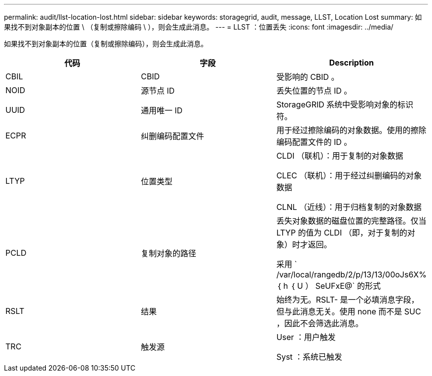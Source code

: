 ---
permalink: audit/llst-location-lost.html 
sidebar: sidebar 
keywords: storagegrid, audit, message, LLST, Location Lost 
summary: 如果找不到对象副本的位置 \ （复制或擦除编码 \ ），则会生成此消息。 
---
= LLST ：位置丢失
:icons: font
:imagesdir: ../media/


[role="lead"]
如果找不到对象副本的位置（复制或擦除编码），则会生成此消息。

|===
| 代码 | 字段 | Description 


 a| 
CBIL
 a| 
CBID
 a| 
受影响的 CBID 。



 a| 
NOID
 a| 
源节点 ID
 a| 
丢失位置的节点 ID 。



 a| 
UUID
 a| 
通用唯一 ID
 a| 
StorageGRID 系统中受影响对象的标识符。



 a| 
ECPR
 a| 
纠删编码配置文件
 a| 
用于经过擦除编码的对象数据。使用的擦除编码配置文件的 ID 。



 a| 
LTYP
 a| 
位置类型
 a| 
CLDI （联机）：用于复制的对象数据

CLEC （联机）：用于经过纠删编码的对象数据

CLNL （近线）：用于归档复制的对象数据



 a| 
PCLD
 a| 
复制对象的路径
 a| 
丢失对象数据的磁盘位置的完整路径。仅当 LTYP 的值为 CLDI （即，对于复制的对象）时才返回。

采用 ` /var/local/rangedb/2/p/13/13/00oJs6X% ｛ h ｛ U ） SeUFxE@` 的形式



 a| 
RSLT
 a| 
结果
 a| 
始终为无。RSLT- 是一个必填消息字段，但与此消息无关。使用 none 而不是 SUC ，因此不会筛选此消息。



 a| 
TRC
 a| 
触发源
 a| 
User ：用户触发

Syst ：系统已触发

|===